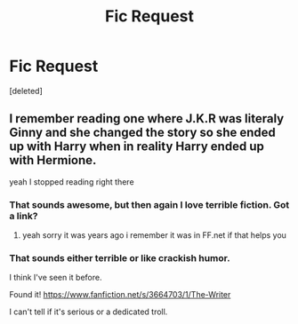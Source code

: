 #+TITLE: Fic Request

* Fic Request
:PROPERTIES:
:Score: 6
:DateUnix: 1424626444.0
:DateShort: 2015-Feb-22
:FlairText: Request
:END:
[deleted]


** I remember reading one where J.K.R was literaly Ginny and she changed the story so she ended up with Harry when in reality Harry ended up with Hermione.

yeah I stopped reading right there
:PROPERTIES:
:Author: Notosk
:Score: 5
:DateUnix: 1424641472.0
:DateShort: 2015-Feb-23
:END:

*** That sounds awesome, but then again I love terrible fiction. Got a link?
:PROPERTIES:
:Author: BobVosh
:Score: 3
:DateUnix: 1424650169.0
:DateShort: 2015-Feb-23
:END:

**** yeah sorry it was years ago i remember it was in FF.net if that helps you
:PROPERTIES:
:Author: Notosk
:Score: 2
:DateUnix: 1424652116.0
:DateShort: 2015-Feb-23
:END:


*** That sounds either terrible or like crackish humor.

I think I've seen it before.

Found it! [[https://www.fanfiction.net/s/3664703/1/The-Writer]]

I can't tell if it's serious or a dedicated troll.
:PROPERTIES:
:Author: Urukubarr
:Score: 1
:DateUnix: 1424662677.0
:DateShort: 2015-Feb-23
:END:
